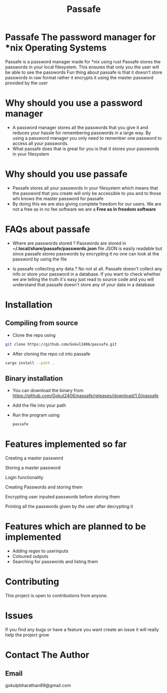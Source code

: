 #+TITLE: Passafe

* Passafe The password manager for *nix Operating Systems
Passafe is a password manager made for *nix using rust
Passafe stores the passwords in your local filesystem. This ensures that only you the user will be able to see the passwords
Fun thing about passafe is that it doesn't store passwords in raw format rather it encrypts it using the master password provided by the user

* Why should you use a password manager
- A password manager stores all the passwords that you give it and reduces your hassle for remembering passwords in a large way. By using a password manager you only need to remember one password to access all your passwords.
- What passafe does that is great for you is that it stores your passwords in your filesystem


* Why should you use passafe
- Passafe stores all your passwords in your filesystem which means that the password that you create will only be accessible to you and to those whi knows the master password for passafe
- By doing this we are also giving complete freedom for our users. We are not a free as in no fee software we are a *Free as in freedom software*


* FAQs about passafe
- Where are passwords stored ?
  Passwords are stored in *~/.local/share/passafe/passwords.json* file
  JSON is easily readable but since passafe stores passwords by encrypting it no one can look at the password by using the file

- Is passafe collecting any data ?
  No not at all. Passafe doesn't collect any info or store your password in a database. If you want to check whether we are telling the truth it's easy just read to source code and you will understand that passafe doesn't store any of your data in a database

* Installation
** Compiling from source
- Clone the repo using
#+begin_src bash
  git clone https://github.com/Gokul2406/passafe.git
#+end_src
  - After cloning the repo cd into passafe
#+begin_src bash
    cargo install --path .
#+end_src

** Binary installation
- You can download the binary from
  https://github.com/Gokul2406/passafe/releases/download/1.0/passafe
- Add the file into your path
- Run the program using
  #+begin_src bash
    passafe
  #+end_src
* Features implemented so far
Creating a master password

Storing a master password

Login functionality

Creating Passwords and storing them

Encrypting user inputed passwords before storing them

Printing all the passwords given by the user after decrypting it

* Features which are planned to be implemented
- Adding regex to userinputs
- Coloured outputs
- Searching for passwords and listing them

* Contributing
This project is open to contributions from anyone.

* Issues
If you find any bugs or have a feature you want create an issue it will really help the project grow

* Contact The Author
** Email
gokulpbharathan89@gmail.com

